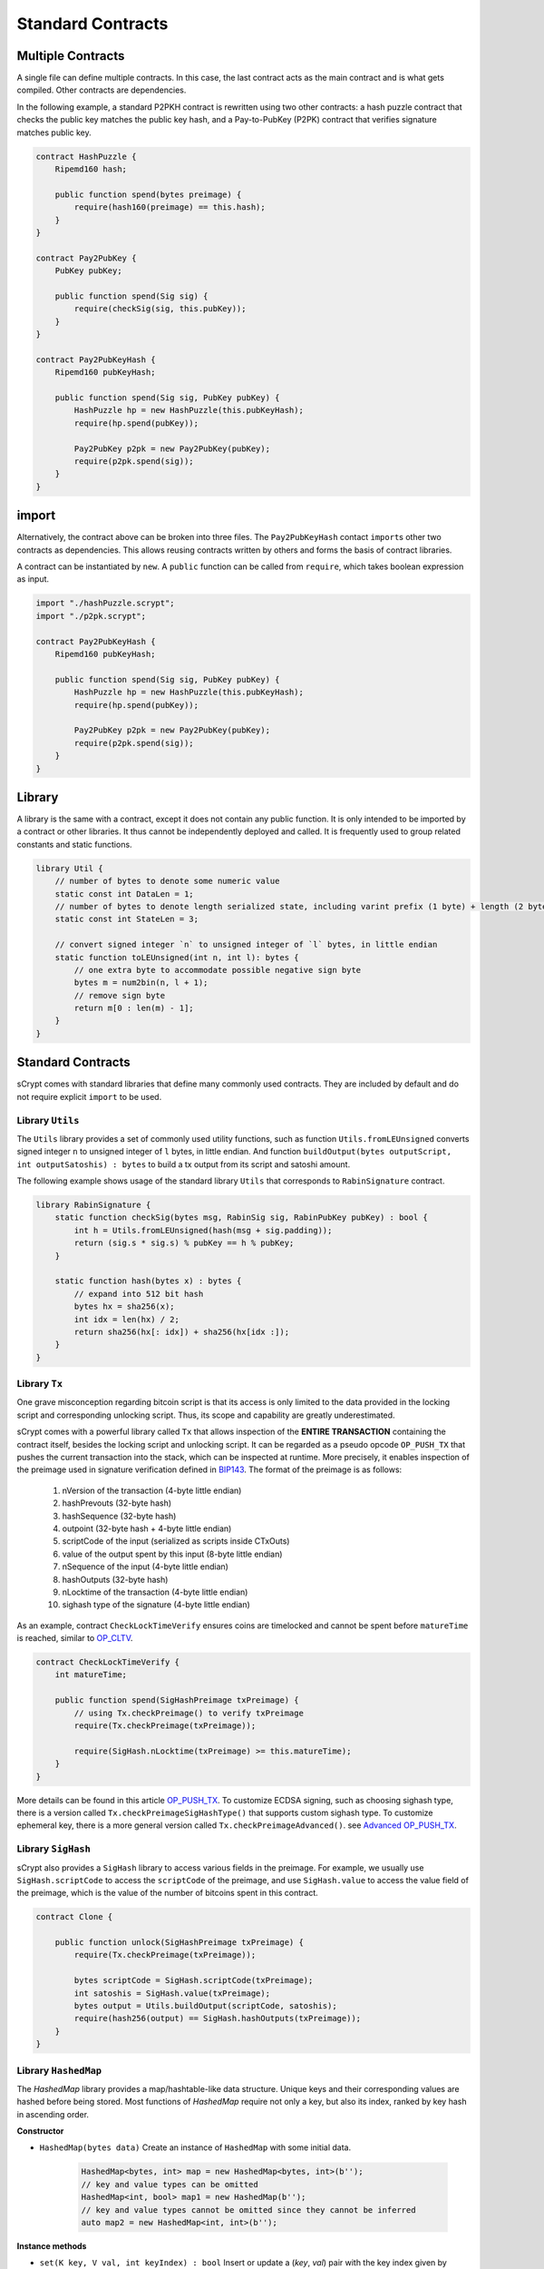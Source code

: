 ==================
Standard Contracts
==================

Multiple Contracts
==================
A single file can define multiple contracts. In this case, the last contract acts as the main contract and is what gets compiled.
Other contracts are dependencies.

In the following example, a standard P2PKH contract is rewritten using two other contracts: a hash puzzle contract that checks the public key matches the public key hash, and a Pay-to-PubKey (P2PK) contract that verifies signature matches public key.

.. code-block:: solidity

    contract HashPuzzle {
        Ripemd160 hash;

        public function spend(bytes preimage) {
            require(hash160(preimage) == this.hash);
        }
    }

    contract Pay2PubKey {
        PubKey pubKey;

        public function spend(Sig sig) {
            require(checkSig(sig, this.pubKey));
        }
    }

    contract Pay2PubKeyHash {
        Ripemd160 pubKeyHash;

        public function spend(Sig sig, PubKey pubKey) {
            HashPuzzle hp = new HashPuzzle(this.pubKeyHash);
            require(hp.spend(pubKey));

            Pay2PubKey p2pk = new Pay2PubKey(pubKey);
            require(p2pk.spend(sig));
        }
    }


import
======
Alternatively, the contract above can be broken into three files. The ``Pay2PubKeyHash`` contact ``import``\s other two contracts as dependencies.
This allows reusing contracts written by others and forms the basis of contract libraries.

A contract can be instantiated by ``new``. A ``public`` function can be called from ``require``, which takes boolean expression as input.

.. code-block:: solidity

    import "./hashPuzzle.scrypt";
    import "./p2pk.scrypt";

    contract Pay2PubKeyHash {
        Ripemd160 pubKeyHash;

        public function spend(Sig sig, PubKey pubKey) {
            HashPuzzle hp = new HashPuzzle(this.pubKeyHash);
            require(hp.spend(pubKey));

            Pay2PubKey p2pk = new Pay2PubKey(pubKey);
            require(p2pk.spend(sig));
        }
    }

Library
=======
A library is the same with a contract, except it does not contain any public function. It is only intended to be imported by a contract or other libraries.
It thus cannot be independently deployed and called. It is frequently used to group related constants and static functions.

.. code-block:: solidity

    library Util {
        // number of bytes to denote some numeric value
        static const int DataLen = 1;
        // number of bytes to denote length serialized state, including varint prefix (1 byte) + length (2 bytes), change length to 4 when you need PushData4
        static const int StateLen = 3;

        // convert signed integer `n` to unsigned integer of `l` bytes, in little endian
        static function toLEUnsigned(int n, int l): bytes {
            // one extra byte to accommodate possible negative sign byte
            bytes m = num2bin(n, l + 1);
            // remove sign byte
            return m[0 : len(m) - 1];
        }
    }

Standard Contracts
==================
sCrypt comes with standard libraries that define many commonly used contracts. They are included by default and do not require explicit ``import`` to be used.

Library ``Utils``
-----------------

The ``Utils`` library provides a set of commonly used utility functions, such as function ``Utils.fromLEUnsigned`` 
converts signed integer ``n`` to unsigned integer of ``l`` bytes, in little endian. And function ``buildOutput(bytes outputScript, int outputSatoshis) : bytes``
to build a tx output from its script and satoshi amount.

The following example shows usage of the standard library ``Utils`` that corresponds to ``RabinSignature`` contract.

.. code-block:: solidity

  library RabinSignature {
      static function checkSig(bytes msg, RabinSig sig, RabinPubKey pubKey) : bool {
          int h = Utils.fromLEUnsigned(hash(msg + sig.padding));
          return (sig.s * sig.s) % pubKey == h % pubKey;
      }

      static function hash(bytes x) : bytes {
          // expand into 512 bit hash
          bytes hx = sha256(x);
          int idx = len(hx) / 2;
          return sha256(hx[: idx]) + sha256(hx[idx :]);
      }
  }

.. _pushtx-label:

Library ``Tx``
-----------------------
One grave misconception regarding bitcoin script is that its access is only limited to the data provided in the locking script and corresponding unlocking script.
Thus, its scope and capability are greatly underestimated.

sCrypt comes with a powerful library called ``Tx`` that allows inspection of the **ENTIRE TRANSACTION** containing the contract itself, besides the locking script and unlocking script.
It can be regarded as a pseudo opcode ``OP_PUSH_TX`` that pushes the current transaction into the stack, which can be inspected at runtime.
More precisely, it enables inspection of the preimage used in signature verification defined in `BIP143`_.
The format of the preimage is as follows:

    1. nVersion of the transaction (4-byte little endian)
    2. hashPrevouts (32-byte hash)
    3. hashSequence (32-byte hash)
    4. outpoint (32-byte hash + 4-byte little endian) 
    5. scriptCode of the input (serialized as scripts inside CTxOuts)
    6. value of the output spent by this input (8-byte little endian)
    7. nSequence of the input (4-byte little endian)
    8. hashOutputs (32-byte hash)
    9. nLocktime of the transaction (4-byte little endian)
    10. sighash type of the signature (4-byte little endian)

As an example, contract ``CheckLockTimeVerify`` ensures coins are timelocked and cannot be spent before ``matureTime`` is reached, similar to `OP_CLTV`_.

.. code-block:: solidity

    contract CheckLockTimeVerify {
        int matureTime;

        public function spend(SigHashPreimage txPreimage) {
            // using Tx.checkPreimage() to verify txPreimage
            require(Tx.checkPreimage(txPreimage));

            require(SigHash.nLocktime(txPreimage) >= this.matureTime);
        }
    }


More details can be found in this article `OP_PUSH_TX`_.
To customize ECDSA signing, such as choosing sighash type, there is a version called ``Tx.checkPreimageSigHashType()``
that supports custom sighash type. To customize ephemeral key, there is a more general version called ``Tx.checkPreimageAdvanced()``. see `Advanced OP_PUSH_TX`_.


Library ``SigHash``
-----------------------
sCrypt also provides a ``SigHash`` library to access various fields in the preimage. 
For example, we usually use ``SigHash.scriptCode`` to access the ``scriptCode`` of the preimage, and use 
``SigHash.value`` to access the value field of the preimage, which is the value of the number of bitcoins
spent in this contract.

.. code-block:: solidity

  contract Clone {

      public function unlock(SigHashPreimage txPreimage) {
          require(Tx.checkPreimage(txPreimage));

          bytes scriptCode = SigHash.scriptCode(txPreimage);
          int satoshis = SigHash.value(txPreimage);
          bytes output = Utils.buildOutput(scriptCode, satoshis);
          require(hash256(output) == SigHash.hashOutputs(txPreimage));
      }
  }



Library ``HashedMap``
-----------------------

The `HashedMap` library provides a map/hashtable-like data structure.
Unique keys and their corresponding values are hashed before being stored.
Most functions of `HashedMap` require not only a key, but also its index, ranked by key hash in ascending order.

**Constructor**

* ``HashedMap(bytes data)``
  Create an instance of ``HashedMap`` with some initial data.

    .. code-block:: solidity

        HashedMap<bytes, int> map = new HashedMap<bytes, int>(b'');
        // key and value types can be omitted
        HashedMap<int, bool> map1 = new HashedMap(b'');
        // key and value types cannot be omitted since they cannot be inferred
        auto map2 = new HashedMap<int, int>(b'');

**Instance methods**

* ``set(K key, V val, int keyIndex) : bool``
  Insert or update a (`key`, `val`) pair with the key index given by `keyIndex`. Returns `true` if successful; otherwise returns `false`.

    .. code-block:: solidity

        require(map.set(b'1234', 1, 0)); // insert
        require(map.set(b'1234', 2, 0)); // update it

* ``canGet(K key, V val, int keyIndex): bool``
  Check whether we can get a (`key`, `val`) pair with the key index given by `keyIndex`. Returns `true` if successful; otherwise returns `false`.

    .. code-block:: solidity

        require(map.canGet(b'1234', 2, 0));

* ``has(K key, int keyIndex) : bool``
  Check whether `key` exists in the map and its index is `keyIndex`. Returns `true` if both conditions are met; otherwise returns `false`.

    .. code-block:: solidity

        require(map.has(b'1234', 0));

* ``delete(K key, int keyIndex) : bool``
  Delete the entry with given `key` and the key index is `keyIndex`. Returns `true` if successful; otherwise returns `false`.

    .. code-block:: solidity

        require(map.delete(b'1234', 0));

* ``clear() : bool``
  Delete all entries of the map.

    .. code-block:: solidity

        map.clear();

* ``size() : int``
  Returns the size of map, i.e. the number of the keys it contains.

    .. code-block:: solidity

        int s = map.size();


* ``data() : bytes``
  Returns the internal data representation of the map.

    .. code-block:: solidity

        bytes b = map.data();
        // this creates a deep copy of the map
        HashedMap<int, bool> mapCopy = new HashedMap(b);

Library ``HashedSet``
-----------------------

The `HashedSet` library provides a set-like data structure.
It can be regarded as a special `HashedMap` where a value is the same with its key and is thus omitted.
Unique values are hashed before being stored.
Most functions of `HashedSet` require an index, ranked by the value's sha256 hash in ascending order.

**Constructor**

* ``HashedSet(bytes data)``
  Create an instance of ``HashedSet`` with some initial data.

    .. code-block:: solidity
      
        struct ST {
          int x;
          bool y;
        }

        HashedSet<ST> set = new HashedSet<ST>(b'');
        // key and value types can be omitted
        HashedSet<ST> set1 = new HashedSet(b'');
        // key and value types cannot be omitted since they cannot be inferred
        auto set2 = new HashedSet<ST>(b'');

**Instance methods**

* ``add(E entry, int index) : bool``
  Add `entry` to set with the key index given by `index`. Returns `true` if successful; otherwise returns `false`.

    .. code-block:: solidity

        require(set.add(b'1234', 0));

* ``has(E entry, int index) : bool``
  Check whether `entry` exists in the set and its index is `index`. Returns `true` if both conditions are met; otherwise returns `false`.

    .. code-block:: solidity

        require(set.has(b'1234', 0));

* ``delete(E entry, int index) : bool``
  Delete the entry with given `entry` and the index is `index`. Returns `true` if successful; otherwise returns `false`.

    .. code-block:: solidity

        require(set.delete(b'1234', 0));

* ``clear() : bool``
  Delete all entries of the set.

    .. code-block:: solidity

        set.clear();

* ``size() : int``
  Returns the size of set, i.e. the number of the entries it contains.

    .. code-block:: solidity

        int s = set.size();

* ``data() : bytes``
  Returns the internal data representation of the set.

    .. code-block:: solidity

        bytes b = set.data();
        // this creates a deep copy of the set
        HashedSet<ST> setCopy = new HashedSet(b);


Library ``Constants``
-----------------------

sCrypt defines some commonly used constant values in the library ``Constants``.
You can use these constants anywhere in your code

    .. code-block:: solidity

      library Constants {

          // number of bytes to denote input sequence
          static const int InputSeqLen = 4;
          // number of bytes to denote output value
          static const int OutputValueLen = 8;
          // number of bytes to denote a public key (compressed)
          static const int PubKeyLen = 33;
          // number of bytes to denote a public key hash
          static const int PubKeyHashLen = 20;
          // number of bytes to denote a tx id
          static const int TxIdLen = 32;
          // number of bytes to denote a outpoint
          static const int OutpointLen = 36;
      }


Full List
---------

.. list-table::
    :header-rows: 1
    :widths: 20 20 20

    * - Contract 
      - Constructor parameters
      - Public function

    * - Utils
      - None
      - | toLEUnsigned(int n, int l) : bytes
        | fromLEUnsigned(bytes b) : int
        | readVarint(bytes b) : bytes
        | writeVarint(bytes b) : bytes
        | buildOutput(bytes outputScript, int outputSatoshis) : bytes
        | buildPublicKeyHashScript(PubKeyHash pubKeyHash) : bytes
        | buildOpreturnScript(bytes data) : bytes

    * - Tx
      - None
      - | checkPreimage(SigHashPreimage preimage) : bool
        | checkPreimageOpt(SigHashPreimage rawTx) : bool
        | checkPreimageSigHashType(SigHashPreimage txPreimage, SigHashType sigHashType) : bool
        | checkPreimageAdvanced(SigHashPreimage rawTx, PrivKey privKey, PubKey pubKey, int inverseK, int r, bytes rBigEndian, SigHashType sigHashType) : bool

    * - SigHash
      - None
      - | nVersion(SigHashPreimage preimage) : bytes
        | hashPrevouts(SigHashPreimage preimage) : bytes
        | hashSequence(SigHashPreimage preimage) : bytes
        | outpoint(SigHashPreimage preimage) : bytes
        | scriptCode(SigHashPreimage preimage) : bytes
        | valueRaw(SigHashPreimage preimage) : bytes
        | value(SigHashPreimage preimage) : int
        | nSequenceRaw(SigHashPreimage preimage) : bytes
        | nSequence(SigHashPreimage preimage) : int
        | hashOutputs(SigHashPreimage preimage) : bytes
        | nLocktimeRaw(SigHashPreimage preimage) : bytes
        | nLocktime(SigHashPreimage preimage) : int
        | sigHashType(SigHashPreimage preimage) : SigHashType

    * - HashedMap<K, V>
      - bytes data
      - | set(K key, V val, int keyIndex) : bool
        | canGet(K key, V val, int keyIndex) : bool
        | delete(K key, int keyIndex) : bool
        | has(K key, int keyIndex) : bool
        | clear() : bool
        | size() : int
        | data() : bytes

    * - HashedSet<V>
      - bytes data
      - | add(V val, int index) : bool
        | delete(V val, int index) : bool
        | has(V val, int index) : bool
        | clear() : bool
        | size() : int
        | data() : bytes


.. _BIP143: https://github.com/bitcoin-sv/bitcoin-sv/blob/master/doc/abc/replay-protected-sighash.md
.. _OP_CLTV: https://en.bitcoin.it/wiki/Timelock#CheckLockTimeVerify
.. _OP_PUSH_TX: https://medium.com/@xiaohuiliu/op-push-tx-3d3d279174c1
.. _Advanced OP_PUSH_TX: https://medium.com/@xiaohuiliu/op-push-tx-3d3d279174c1
.. _OP_PUSH_TX 技术: https://blog.csdn.net/freedomhero/article/details/107306604
.. _高级 OP_PUSH_TX 技术: https://blog.csdn.net/freedomhero/article/details/107333738

